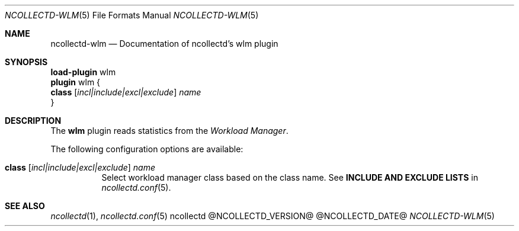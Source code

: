 .\" SPDX-License-Identifier: GPL-2.0-only
.Dd @NCOLLECTD_DATE@
.Dt NCOLLECTD-WLM 5
.Os ncollectd @NCOLLECTD_VERSION@
.Sh NAME
.Nm ncollectd-wlm
.Nd Documentation of ncollectd's wlm plugin
.Sh SYNOPSIS
.Bd -literal -compact
\fBload-plugin\fP wlm
\fBplugin\fP wlm {
    \fBclass\fP [\fIincl|include|excl|exclude\fP] \fIname\fP
}
.Ed
.Sh DESCRIPTION
The \fBwlm\fP plugin reads statistics from the \fIWorkload Manager\fP.
.Pp
The following configuration options are available:
.Bl -tag -width Ds
.It \fBclass\fP [\fIincl|include|excl|exclude\fP] \fIname\fP
Select workload manager class based on the class name.
See \fBINCLUDE AND EXCLUDE LISTS\fP in
.Xr ncollectd.conf 5 .
.El
.Sh "SEE ALSO"
.Xr ncollectd 1 ,
.Xr ncollectd.conf 5
